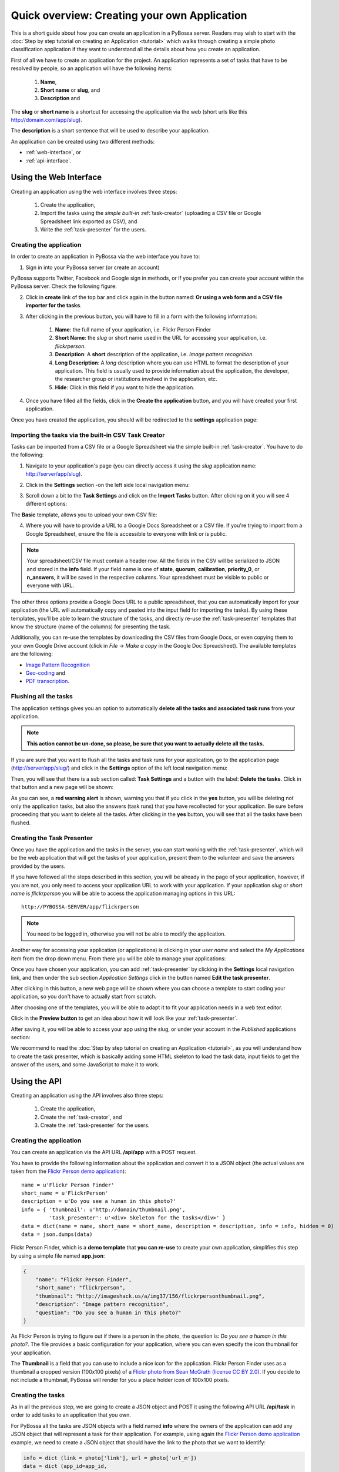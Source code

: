 =============================================
Quick overview: Creating your own Application
=============================================

This is a short guide about how you can create an application in a PyBossa
server. Readers may wish to start with the :doc:`Step by step tutorial on creating an
Application <tutorial>` which walks through creating a
simple photo classification application if they want to understand all the
details about how you create an application.

First of all we have to create an application for the project. An application
represents a set of tasks that have to be resolved by people, so an application
will have the following items:

    1. **Name**,
    2. **Short name** or **slug**, and
    3. **Description** and

The **slug** or **short name** is a shortcut for accessing the application via
the web (short urls like this http://domain.com/app/slug).

The **description** is a short sentence that will be used to describe your
application.

An application can be created using two different methods:

* :ref:`web-interface`, or
* :ref:`api-interface`.


.. _web-interface:

Using the Web Interface
=======================

Creating an application using the web interface involves three steps:

    1. Create the application,
    2. Import the tasks using the *simple built-in* :ref:`task-creator` 
       (uploading a CSV file or Google Spreadsheet link exported
       as CSV), and
    3. Write the :ref:`task-presenter` for the users.

Creating the application
~~~~~~~~~~~~~~~~~~~~~~~~

In order to create an application in PyBossa via the web interface you have to:

1. Sign in into your PyBossa server (or create an account)

.. image:: http://i.imgur.com/WQuEVqL.png
   :alt: PyBossa sign in
   :width: 100%

PyBossa supports Twitter, Facebook and Google sign in methods, or if you prefer
you can create your account within the PyBossa server. Check the following
figure:

.. image:: http://i.imgur.com/g4mFENC.png
    :alt: PyBossa sign in methods

2. Click in **create** link of the top bar and click again in the button
   named: **Or using a web form and a CSV file importer for the tasks**.

3. After clicking in the previous button, you will have to fill in a form
   with the following information:
     1. **Name**: the full name of your application, i.e. Flickr Person
        Finder
     2. **Short Name**: the *slug* or short name used in the URL for
        accessing your application, i.e. *flickrperson*.
     3. **Description**: A **short** description of the application, i.e.
        *Image pattern recognition*.
     4. **Long Description**: A *long* description where you can use HTML
        to format the description of your application. This field is
        usually used to provide information about the application, the
        developer, the researcher group or institutions involved in the
        application, etc.
     5. **Hide**: Click in this field if you want to hide the application.

.. image:: http://i.imgur.com/FcP6uzd.png 
    :alt: PyBossa Create link

4. Once you have filled all the fields, click in the **Create the
   application** button, and you will have created your first application.

Once you have created the application, you should will be redirected to the
**settings** application page:

.. image:: http://i.imgur.com/AeBAy7q.png

Importing the tasks via the built-in CSV Task Creator
~~~~~~~~~~~~~~~~~~~~~~~~~~~~~~~~~~~~~~~~~~~~~~~~~~~~~

Tasks can be imported from a CSV file or a Google Spreadsheet via the simple
built-in :ref:`task-creator`. You have to do the following:

1. Navigate to your application's page (you can directly access it using 
   the *slug* application name: http://server/app/slug).

.. image:: http://i.imgur.com/98o4ixD.png

2. Click in the **Settings** section -on the left side local navigation menu:

.. image:: http://i.imgur.com/AeBAy7q.png
    
3. Scroll down a bit to the **Task Settings** and  click on the **Import Tasks** 
   button. After clicking on it you will see 4 different options:

.. image:: http://i.imgur.com/8FtW0lU.png

The **Basic** template, allows you to upload your own CSV file:

.. image:: http://i.imgur.com/aU0A9gL.png

4. Where you will have to provide a URL to a Google Docs Spreadsheet or a CSV file.  If you're
   trying to import from a Google Spreadsheet, ensure the file is
   accessible to everyone with link or is public.

.. note::

   Your spreadsheet/CSV file must contain a header row. All the fields in the
   CSV will be serialized to JSON and stored in the **info** field. If
   your field name is one of **state**, **quorum**, **calibration**,
   **priority_0**, or **n_answers**, it will be saved in the respective
   columns. Your spreadsheet must be visible to public or everyone with URL.

The other three options provide a Google Docs URL to a public spreadsheet, 
that you can automatically import for your application (the URL will
automatically copy and pasted into the input field for importing the tasks). 
By using these templates, you'll be able to learn the structure of the tasks,
and directly re-use the :ref:`task-presenter` templates that know the structure
(name of the columns) for presenting the task. 

Additionally, you can re-use the templates by downloading the CSV files from
Google Docs, or even copying them to your own Google Drive account (click in
*File* -> *Make a copy* in the Google Doc Spreadsheet). The
available templates are the following:

* `Image Pattern Recognition`_
* `Geo-coding`_ and
* `PDF transcription`_. 

.. _`Image Pattern Recognition`: https://docs.google.com/spreadsheet/ccc?key=0AsNlt0WgPAHwdHFEN29mZUF0czJWMUhIejF6dWZXdkE&usp=sharing#gid=0
.. _`Geo-coding`: https://docs.google.com/spreadsheet/ccc?key=0AsNlt0WgPAHwdGZnbjdwcnhKRVNlN1dGXy0tTnNWWXc&usp=sharing
.. _`PDF transcription`: https://docs.google.com/spreadsheet/ccc?key=0AsNlt0WgPAHwdEVVamc0R0hrcjlGdXRaUXlqRXlJMEE&usp=sharing

Flushing all the tasks
~~~~~~~~~~~~~~~~~~~~~~

The application settings gives you an option to automatically **delete all the
tasks and associated task runs** from your application.

.. note::
    **This action cannot be un-done, so please, be sure that you want to actually
    delete all the tasks.**

If you are sure that you want to flush all the tasks and task runs for your
application, go to the application page (http://server/app/slug/) and click in
the **Settings** option of the left local navigation menu:

.. image:: http://i.imgur.com/AeBAy7q.png

Then, you will see that there is a sub section called: **Task Settings** and
a button with the label: **Delete the tasks**. Click in that button and a new
page will be shown:

.. image:: http://i.imgur.com/EKs3wE3.png
    :width:100%

As you can see, a **red warning alert** is shown, warning you that if you click
in the **yes** button, you will be deleting not only the application tasks, but
also the answers (task runs) that you have recollected for your application. Be
sure before proceeding that you want to delete all the tasks. After clicking in
the **yes** button, you will see that all the tasks have been flushed.

Creating the Task Presenter
~~~~~~~~~~~~~~~~~~~~~~~~~~~

Once you have the application and the tasks in the server, you can start
working with the :ref:`task-presenter`, which will be the web application that 
will get the tasks of your application, present them to the volunteer and save the
answers provided by the users.

If you have followed all the steps described in this section, you will be
already in the page of your application, however, if you are not, you only need
to access your application URL to work with your application. If your application
*slug* or *short name* is *flickrperson* you will be able to access the
application managing options in this URL::

    http://PYBOSSA-SERVER/app/flickrperson

.. note::
    
    You need to be logged in, otherwise you will not be able to modify the
    application.

Another way for accessing your application (or applications) is clicking in
your *user name* and select the *My Applications* item from the drop down menu.
From there you will be able to manage your applications:

.. image:: http://i.imgur.com/nH9u2nk.png
    :alt: PyBossa User Account

.. image:: http://i.imgur.com/abu0SsT.png
    :width: 100%

Once you have chosen your application, you can add :ref:`task-presenter` by
clicking in the **Settings** local navigation link, and then under the sub
section *Application Settings* click in the button named **Edit the task presenter**. 

.. image:: http://i.imgur.com/AeBAy7q.png

After clicking in this button, a new web page will be shown where you can
choose a template to start coding your application, so you don't have to
actually start from scratch. 

.. image:: http://i.imgur.com/Xmq7qTq.png

After choosing one of the templates, you will be able to adapt it to fit your
application needs in a web text editor.

.. image:: http://i.imgur.com/Z2myJrU.png
    :width: 100%

Click in the **Preview button** to get an idea about how it will look like your
:ref:`task-presenter`.

.. image:: http://i.imgur.com/daRJyLa.png
    :width: 100%

After saving it, you will be able to access your app using the slug, or under
your account in the *Published* applications section:

.. image:: http://i.imgur.com/REnOlX0.png
    :alt: Application Published
    :width: 100%

We recommend to read the 
:doc:`Step by step tutorial on
creating an Application <tutorial>`, as you will understand
how to create the task presenter, which is basically adding some HTML skeleton
to load the task data, input fields to get the answer of the users, and some
JavaScript to make it to work.

.. _api-interface:


Using the API
=============
Creating an application using the API involves also three steps:

    1. Create the application,
    2. Create the :ref:`task-creator`, and 
    3. Create the :ref:`task-presenter` for the users.

Creating the application
~~~~~~~~~~~~~~~~~~~~~~~~

You can create an application via the API URL **/api/app** with a POST request.

You have to provide the following information about the application and convert
it to a JSON object (the actual values are taken from the `Flickr Person demo
application <http://github.com/PyBossa/app-flickrperson>`_)::

  name = u'Flickr Person Finder'
  short_name = u'FlickrPerson'
  description = u'Do you see a human in this photo?'
  info = { 'thumbnail': u'http://domain/thumbnail.png',
           'task_presenter': u'<div> Skeleton for the tasks</div>' }
  data = dict(name = name, short_name = short_name, description = description, info = info, hidden = 0)
  data = json.dumps(data)


Flickr Person Finder, which is a **demo template** that **you can re-use**
to create your own application, simplifies this step by using a simple
file named **app.json**:

.. code-block:: javascript

    {
        "name": "Flickr Person Finder",
        "short_name": "flickrperson",
        "thumbnail": "http://imageshack.us/a/img37/156/flickrpersonthumbnail.png",
        "description": "Image pattern recognition",
        "question": "Do you see a human in this photo?"
    }


As Flickr Person is trying to figure out if there is a person in
the photo, the question is: *Do you see a human in this photo?*. The file
provides a basic configuration for your application, where you can even specify
the icon thumbnail for your application.

The **Thumbnail** is a field that you can use to include a nice icon for the
application. Flickr Person Finder uses as a thumbnail a cropped version
(100x100 pixels) of a `Flickr photo from Sean McGrath (license CC BY 2.0)
<http://www.flickr.com/photos/mcgraths/3289448299/>`_. If you decide to not
include a thumbnail, PyBossa will render for you a place holder
icon of 100x100 pixels.

Creating the tasks
~~~~~~~~~~~~~~~~~~

As in all the previous step, we are going to create a JSON
object and POST it using the following API URL **/api/task** in order to add
tasks to an application that you own. 

For PyBossa all the tasks are JSON objects with a field named **info** where
the owners of the application can add any JSON object that will represent
a task for their application. For example, using again the `Flickr Person demo application
<http://github.com/PyBossa/app-flickrperson>`_ example, we need to create a JSON object
that should have the link to the photo that we want to identify:

.. code-block:: python

    info = dict (link = photo['link'], url = photo['url_m'])
    data = dict (app_id=app_id,
                 state=0,
                 info=info,
                 calibration=0,
                 priority_0=0)
    data = json.dumps(data)

The most important field for the task is the **info** one. This field will be
used to store a JSON object with the required data for the task. As  `Flickr Person
<http://app-flickrperson.rtfd.org>`_ is trying to figure out if there is a human or
not in a photo, the provided information is:

    1. the Flickr web page posting the photo, and
    2. the direct URL to the image, the <img src> value.

The **info** field is a free-form field that can be populated with any
structure. If your application needs more fields, you can add them and use the
format that best fits your needs.

These steps are usually coded in the :ref:`task-creator`. The Flickr Person
Finder applications provides a template for the :ref:`task-creator` that can
be re-used without any problems. Check the createTasks.py_ script for further
details.

.. _createTasks.py: https://github.com/PyBossa/app-flickrperson/blob/master/createTasks.py

.. note::

    **The API request has to be authenticated and authorized**.
    You can get an API-KEY creating an account in the
    server, and checking the API-KEY created for your user, check the profile
    account (click in your user name) and copy the field **API-KEY**.

    This API-KEY should be passed as a POST argument like this with the
    previous data:

    [POST] http://domain/api/task/?api_key=API-KEY


One of the benefits of using the API is that you can create tasks polling other
web services like Flickr, where you can basically use an API. Once we have
created the tasks, we will need to create the :ref:`task-presenter` for the
application.


Creating the Task Presenter
~~~~~~~~~~~~~~~~~~~~~~~~~~~

The :ref:`task-presenter` is usually a template of HTML and JavaScript that will present the
tasks to the users, and save the answers in the database. The `Flickr Person demo
application <http://github.com/PyBossa/app-flickersperson>`_ provides a simple template
which has a <div> to load the input files, in this case the photo, and another
<div> to load the action buttons that the users will be able to to press to
answer the question and save it in the database. Please, check the :doc:`tutorial` for more details
about the :ref:`task-presenter`.

As we will be using the API for creating the task presenter, we will basically
have to create an HTML file in our computer, read it from a script, and post 
it into PyBossa using the API.

Once the presenter has been posted to the application, you can edit it locally
with your own editor, or using the PyBossa interface (see previous section).

.. note::

    **The API request has to be authenticated and authorized**.
    You can get an API-KEY creating an account in the
    server, and checking the API-KEY created for your user, check the profile
    account (click in your user name) and copy the field **API-KEY**.

    This API-KEY should be passed as a POST argument like this with the
    previous data:

    [POST] http://domain/api/app/?api_key=API-KEY

We recommend to read the 
:doc:`Step by step tutorial on
creating an Application <tutorial>`, as you will understand
how to create the task presenter, which is basically adding some HTML skeleton
to load the task data, input fields to get the answer of the users, and some
JavaScript to make it to work.
